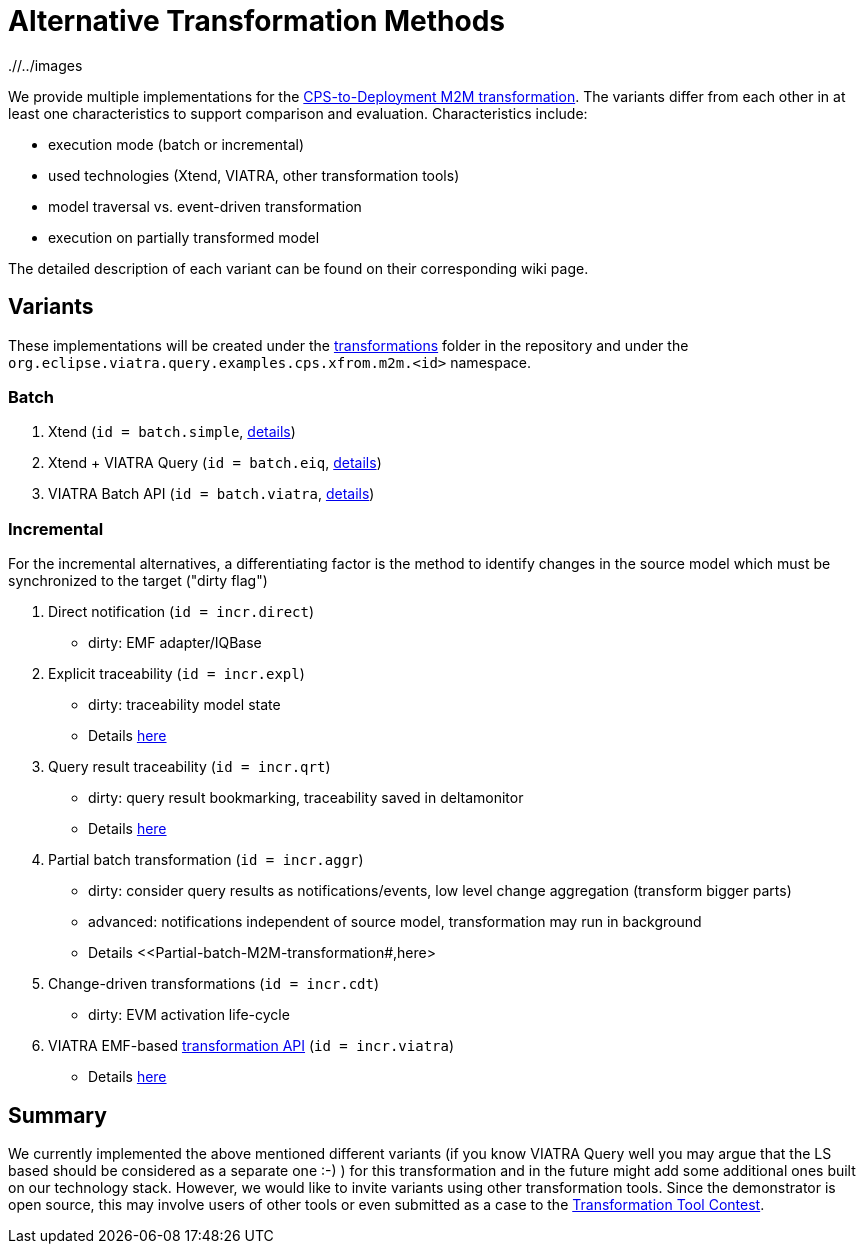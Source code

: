 # Alternative Transformation Methods

ifdef::env-github,env-browser[:outfilesuffix: .adoc]
ifndef::rootdir[:rootdir: ./]
ifndef::imagesdir[{rootdir}/../images]

We provide multiple implementations for the <<CPS-to-Deployment-Transformation#,CPS-to-Deployment M2M transformation>>. The variants differ from each other in at least one characteristics to support comparison and evaluation. Characteristics include:

* execution mode (batch or incremental)
* used technologies (Xtend, VIATRA, other transformation tools)
* model traversal vs. event-driven transformation
* execution on partially transformed model

The detailed description of each variant can be found on their corresponding wiki page.

## Variants

These implementations will be created under the link:https://git.eclipse.org/c/viatra/org.eclipse.viatra.examples.git/tree/cps/transformations[transformations] folder in the repository and under the `org.eclipse.viatra.query.examples.cps.xfrom.m2m.<id>` namespace.

### Batch 

. Xtend (`id = batch.simple`, <<Simple-and-optimized-Xtend-batch-M2M-transformation#,details>>)
. Xtend + VIATRA Query (`id = batch.eiq`, <<Simple-Xtend-and-Query-M2M-transformation#,details>>)
. VIATRA Batch API (`id = batch.viatra`, <<VIATRA-transformation-API-based-batch-M2M-transformation#,details>>)

### Incremental

For the incremental alternatives, a differentiating factor is the method to identify changes in the source model which must be synchronized to the target ("dirty flag")

. Direct notification (`id = incr.direct`)
  * dirty: EMF adapter/IQBase
. Explicit traceability (`id = incr.expl`)
  * dirty: traceability model state
  * Details <<Explicit-traceability-M2M-transformation#,here>>
. Query result traceability (`id = incr.qrt`)
  * dirty: query result bookmarking, traceability saved in deltamonitor
  * Details <<Query-result-traceability-M2M-transformation#,here>>
. Partial batch transformation (`id = incr.aggr`)
  * dirty: consider query results as notifications/events, low level change aggregation (transform bigger parts)
  * advanced: notifications independent of source model, transformation may run in background
  * Details <<Partial-batch-M2M-transformation#,here>
. Change-driven transformations  (`id = incr.cdt`)
  * dirty: EVM activation life-cycle
. VIATRA EMF-based link:http://wiki.eclipse.org/VIATRA/Transformation_API[transformation API]  (`id = incr.viatra`)
  * Details <<VIATRA-transformation-API-based-QRT-MTM-transformation#,here>>

## Summary

We currently implemented the above mentioned different variants (if you know VIATRA Query well you may argue that the LS based should be considered as a separate one :-) ) for this transformation and in the future might add some additional ones built on our technology stack. However, we would like to invite variants using other transformation tools. Since the demonstrator is open source, this may involve users of other tools or even submitted as a case to the link:http://www.transformation-tool-contest.eu/[Transformation Tool Contest].
